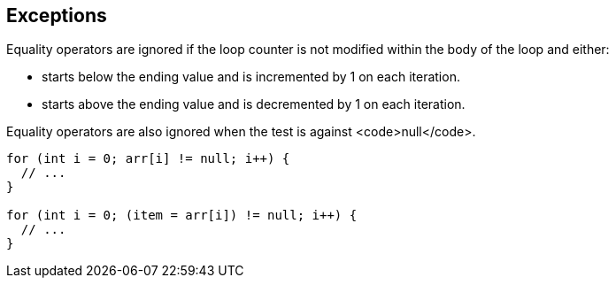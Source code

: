 == Exceptions

Equality operators are ignored if the loop counter is not modified within the body of the loop and either:

* starts below the ending value and is incremented by 1 on each iteration.
* starts above the ending value and is decremented by 1 on each iteration.

Equality operators are also ignored when the test is against <code>null</code>.

----
for (int i = 0; arr[i] != null; i++) {
  // ...
}

for (int i = 0; (item = arr[i]) != null; i++) {
  // ...
}
----
